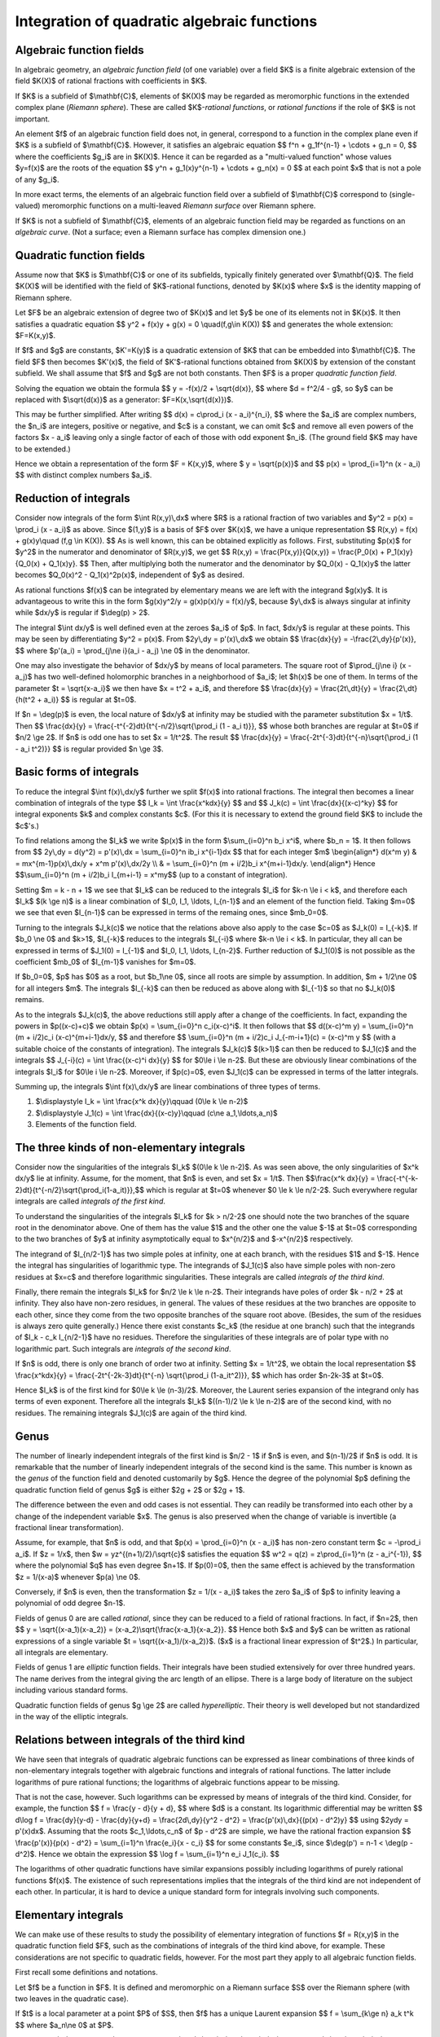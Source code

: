 .. title: Integration of quadratic algebraic functions
.. slug: integration-of-quadratic-functions
.. date: 2014-06-12 14:06:06 UTC+03:00
.. tags: mathjax
.. link: 
.. description: Reduction of quadratic integrals
.. type: text

Integration of quadratic algebraic functions
============================================

Algebraic function fields
-------------------------

In algebraic geometry, an *algebraic function field* (of one variable)
over a field $K$
is a finite algebraic extension of the field $K(X)$ of rational
fractions with coefficients in $K$.

If $K$ is a subfield of $\\mathbf{C}$, elements of $K(X)$ may be
regarded as meromorphic functions in the extended complex plane
(*Riemann sphere*). These are called $K$-*rational functions*, or
*rational functions* if the role of $K$ is not important.

An element $f$ of an algebraic function field does not, in general,
correspond to a function in the complex plane even if $K$ is
a subfield of $\\mathbf{C}$. However, it satisfies an algebraic
equation
$$ f^n + g_1f^{n-1} + \\cdots + g_n = 0, $$ 
where the coefficients $g_i$ are in $K(X)$. Hence it can be
regarded as a "multi-valued function" whose values $y=f(x)$ are the
roots of the equation
$$ y^n + g_1(x)y^{n-1} + \\cdots + g_n(x) = 0 $$
at each point $x$ that is not a pole of any $g_i$.

In more exact terms, the elements of an algebraic function field over
a subfield of $\\mathbf{C}$ correspond to (single-valued) meromorphic
functions on a multi-leaved *Riemann surface* over Riemann sphere.

If $K$ is not a subfield of $\\mathbf{C}$, elements of an
algebraic function field may be regarded as functions on an
*algebraic curve*. (Not a surface; even a Riemann surface has
complex dimension one.)

Quadratic function fields
-------------------------
Assume now that $K$ is $\\mathbf{C}$ or one of its subfields, typically
finitely generated over $\\mathbf{Q}$. The field $K(X)$ will be
identified with the field of $K$-rational functions, denoted by
$K(x)$ where $x$ is the identity mapping of Riemann sphere.

Let $F$ be an algebraic extension of degree two of $K(x)$ and let $y$
be one of its elements not in $K(x)$. It then satisfies a quadratic
equation
$$ y^2 + f(x)y + g(x) = 0 \\quad(f,g\\in K(X)) $$
and generates the whole extension: $F=K(x,y)$.

If $f$ and $g$ are constants, $K'=K(y)$ is a quadratic extension of $K$
that can be embedded into $\\mathbf{C}$. The field $F$ then becomes
$K'(x)$, the field of $K'$-rational functions obtained from $K(X)$
by extension of the constant subfield.
We shall assume that $f$ and $g$ are not both constants. Then $F$ is 
a proper *quadratic function field*.

Solving the equation we obtain the formula
$$ y = -f(x)/2 + \\sqrt{d(x)}, $$
where $d = f^2/4 - g$, so $y$ can be replaced with $\\sqrt{d(x)}$ as
a generator: $F=K(x,\\sqrt{d(x)})$.

This may be further simplified. After writing
$$ d(x) = c\\prod_i (x - a_i)^{n_i}, $$
where the $a_i$ are complex numbers, the $n_i$ are integers, positive or
negative, and $c$ is a constant, we can omit $c$ and remove all even
powers of the factors $x - a_i$ leaving only a single factor of each of those
with odd exponent $n_i$. (The ground field $K$ may have to be extended.)

Hence we obtain a representation of the form $F = K(x,y)$, where
$ y = \\sqrt{p(x)}$ and
$$ p(x) = \\prod_{i=1}^n (x - a_i) $$
with distinct complex numbers $a_i$.

Reduction of integrals
----------------------

Consider now integrals of the form $\\int R(x,y)\\,dx$ where $R$ is
a rational fraction of two variables and $y^2 = p(x) = \\prod_i (x - a_i)$
as above. 
Since $(1,y)$ is a basis of $F$ over $K(x)$, we have a unique representation
$$ R(x,y) = f(x) + g(x)y\\quad (f,g \\in K(X)). $$
As is well known, this can be obtained explicitly as follows. First,
substituting $p(x)$ for $y^2$ in the numerator and denominator of $R(x,y)$,
we get
$$ R(x,y) = \\frac{P(x,y)}{Q(x,y)} = \\frac{P_0(x) + P_1(x)y}{Q_0(x) + 
Q_1(x)y}. $$ 
Then, after multiplying both the numerator and the denominator by
$Q_0(x) - Q_1(x)y$ the latter becomes $Q_0(x)^2 - Q_1(x)^2p(x)$,
independent of $y$ as desired.

As rational functions $f(x)$ can be integrated by elementary means we
are left with the integrand $g(x)y$. It is advantageous to write this
in the form $g(x)y^2/y = g(x)p(x)/y = f(x)/y$, because $y\\,dx$ is
always singular at infinity while $dx/y$ is regular if $\\deg(p) > 2$.

The integral $\\int dx/y$ is well defined even at the zeroes
$a_i$ of $p$. In fact, $dx/y$ is regular at these points.
This may be seen by differentiating $y^2 = p(x)$.
From $2y\\,dy = p'(x)\\,dx$ we obtain
$$ \\frac{dx}{y} = -\\frac{2\\,dy}{p'(x)}, $$
where $p'(a_i) = \\prod_{j\\ne i}(a_i - a_j) \\ne 0$ in the denominator.

One may also investigate the behavior of $dx/y$ by means of local
parameters. The square root of $\\prod_{j\\ne i} (x - a_j)$ has two
well-defined holomorphic branches in a neighborhood of $a_i$; let $h(x)$
be one of them. In terms of the parameter $t = \\sqrt{x-a_i}$ we then
have $x = t^2 + a_i$, and therefore
$$ \\frac{dx}{y} = \\frac{2t\\,dt}{y} = \\frac{2\\,dt}{h(t^2 + a_i)} $$
is regular at $t=0$.

If $n = \\deg(p)$ is even, the local nature of $dx/y$ at infinity may
be studied with the parameter substitution $x = 1/t$. Then
$$ \\frac{dx}{y} = \\frac{-t^{-2}dt}{t^{-n/2}\\sqrt{\\prod_i (1 - a_i t)}}, $$
whose both branches are regular at $t=0$ if $n/2 \\ge 2$. If $n$ is odd
one has to set $x = 1/t^2$. The result
$$ \\frac{dx}{y} = \\frac{-2t^{-3}dt}{t^{-n}\\sqrt{\\prod_i (1 - a_i t^2)}} $$
is regular provided $n \\ge 3$.

Basic forms of integrals
------------------------

To reduce the integral $\\int f(x)\\,dx/y$ further we split $f(x)$ into
rational fractions. The integral then becomes a linear combination of
integrals of the type
$$ I_k = \\int \\frac{x^kdx}{y} $$
and
$$ J_k(c) = \\int \\frac{dx}{(x-c)^ky} $$
for integral exponents $k$ and complex constants $c$. (For this it is
necessary to extend the ground field $K$ to include the $c$'s.)

To find relations among the $I_k$ we write $p(x)$ in the form $\\sum_{i=0}^n
b_i x^i$, where $b_n = 1$. It then follows from
$$ 2y\\,dy = d(y^2) = p'(x)\\,dx = \\sum_{i=0}^n ib_i x^{i-1}dx $$
that for each integer $m$
\\begin{align*} d(x^m y) & = mx^{m-1}p(x)\\,dx/y + x^m p'(x)\\,dx/2y \\\\
& = \\sum_{i=0}^n (m + i/2)b_i x^{m+i-1}dx/y.
\\end{align*}
Hence $$\\sum_{i=0}^n (m + i/2)b_i I_{m+i-1} = x^my$$ (up to a constant
of integration).

Setting $m = k - n + 1$ we see that $I_k$ can be reduced to the integrals
$I_i$ for $k-n \\le i < k$, and therefore each $I_k$ 
$(k \\ge n)$ is a linear combination of $I_0, I_1, \\ldots, I_{n-1}$ and
an element of the function field. Taking $m=0$ we see that even
$I_{n-1}$ can be expressed in terms of the remaing ones, since $mb_0=0$.

Turning to the integrals $J_k(c)$ we notice that the relations above
also apply to the case $c=0$ as $J_k(0) = I_{-k}$. If $b_0 \\ne 0$
and $k>1$, $I_{-k}$ reduces to the integrals $I_{-i}$ where $k-n \\le i
< k$. In particular, they all can be expressed in terms of $J_1(0) =
I_{-1}$ and $I_0, I_1, \\ldots, I_{n-2}$.
Further reduction of $J_1(0)$ is not possible as the coefficient
$mb_0$ of $I_{m-1}$ vanishes for $m=0$.

If $b_0=0$, $p$ has $0$ as a root, but $b_1\\ne 0$, since all roots are
simple by assumption. In addition, $m + 1/2\\ne 0$ for all integers $m$.
The integrals $I_{-k}$ can then be reduced as above along with $I_{-1}$
so that no $J_k(0)$ remains.

As to the integrals $J_k(c)$, the above reductions still apply after a
change of the coefficients. In fact,
expanding the powers in $p((x-c)+c)$ we obtain $p(x) = \\sum_{i=0}^n
c_i(x-c)^i$. It then follows that
$$ d((x-c)^m y) = \\sum_{i=0}^n (m + i/2)c_i (x-c)^{m+i-1}dx/y, $$
and therefore
$$ \\sum_{i=0}^n (m + i/2)c_i J_{-m-i+1}(c) = (x-c)^m y $$
(with a suitable choice of the constants of integration).
The integrals $J_k(c)$ $(k>1)$ can then be reduced to $J_1(c)$ and
the integrals
$$ J_{-i}(c) = \\int \\frac{(x-c)^i dx}{y} $$
for $0\\le i \\le n-2$.  
But these are obviously linear combinations of the integrals
$I_i$ for $0\\le i \\le n-2$. Moreover, if $p(c)=0$, even $J_1(c)$
can be expressed in terms of the latter integrals.

Summing up, the integrals $\\int f(x)\\,dx/y$ are linear combinations of
three types of terms.

1. $\\displaystyle I_k = \\int \\frac{x^k dx}{y}\\qquad (0\\le k \\le n-2)$

2. $\\displaystyle J_1(c) = \\int \\frac{dx}{(x-c)y}\\qquad
   (c\\ne a_1,\\ldots,a_n)$

3. Elements of the function field.

The three kinds of non-elementary integrals
-------------------------------------------

Consider now the singularities of the integrals $I_k$ $(0\\le k \\le n-2)$.
As was seen above, the only singularities of $x^k dx/y$ lie at infinity.
Assume, for the moment, that $n$ is even, and set $x = 1/t$. Then
$$\\frac{x^k dx}{y} = \\frac{-t^{-k-2}dt}{t^{-n/2}\\sqrt{\\prod_i(1-a_it)}},$$
which is regular at $t=0$ whenever $0 \\le k \\le n/2-2$.
Such everywhere regular integrals are called *integrals of the first kind*.

To understand the singularities of the integrals $I_k$ for $k > n/2-2$
one should note the two branches of the square root in
the denominator above. One of them has the value $1$ and the other one
the value $-1$ at $t=0$ corresponding to the two branches of $y$
at infinity asymptotically equal to $x^{n/2}$ and $-x^{n/2}$ respectively.

The integrand of $I_{n/2-1}$ has two simple poles at infinity, one at
each branch, with the residues $1$ and $-1$. Hence the integral has
singularities of logarithmic type. The integrands of $J_1(c)$ also have
simple poles with non-zero residues at $x=c$
and therefore logarithmic singularities.
These integrals are called *integrals of the third kind*.

Finally, there remain the integrals $I_k$ for $n/2 \\le k \\le n-2$.
Their integrands have poles of order $k - n/2 + 2$ at infinity.
They also have non-zero residues, in general. The values of these
residues at the two branches are opposite to each other, since they
come from the two opposite branches of the square root above.
(Besides, the sum of the residues is always zero quite generally.)
Hence there exist constants $c_k$ (the residue at one branch) such
that the integrands of $I_k - c_k I_{n/2-1}$ have no residues.
Therefore the singularities of these integrals are of polar type
with no logarithmic part. Such integrals are *integrals of the second kind*.

If $n$ is odd, there is only one branch of order two at infinity.
Setting $x = 1/t^2$, we obtain the local representation
$$ \\frac{x^kdx}{y} = \\frac{-2t^{-2k-3}dt}{t^{-n}
\\sqrt{\\prod_i (1-a_it^2)}}, $$
which has order $n-2k-3$ at $t=0$.

Hence $I_k$ is of the first kind for $0\\le k \\le (n-3)/2$. Moreover,
the Laurent series expansion of the integrand only has terms of even
exponent. Therefore all the integrals $I_k$ $((n-1)/2 \\le k \\le n-2)$ are
of the second kind, with no residues. The remaining integrals $J_1(c)$
are again of the third kind.

Genus
-----

The number of linearly independent integrals of the first kind is
$n/2 - 1$ if $n$ is even, and $(n-1)/2$ if $n$ is odd. It is remarkable
that the number of linearly independent integrals of the second kind
is the same. This number is known as the *genus* of the function field
and denoted customarily by $g$. Hence the degree of the polynomial $p$ 
defining the quadratic function field of genus $g$ is either
$2g + 2$ or $2g + 1$.

The difference between the even and odd cases is not essential. They
can readily be transformed into each other by a change of the
independent variable $x$. The genus is also preserved when the change of
variable is invertible (a fractional linear transformation).

Assume, for example, that $n$ is odd, and that  
$p(x) = \\prod_{i=0}^n (x - a_i)$
has non-zero constant term $c = -\\prod_i a_i$. If $z = 1/x$, then 
$w = yz^{(n+1)/2}/\\sqrt{c}$ satisfies the equation
$$ w^2 = q(z) = z\\prod_{i=1}^n (z - a_i^{-1}), $$
where the polynomial $q$ has even degree $n+1$. If $p(0)=0$, then the
same effect is achieved by the transformation $z = 1/(x-a)$ whenever
$p(a) \\ne 0$.

Conversely, if $n$ is even, then the transformation $z = 1/(x - a_i)$
takes the zero $a_i$ of $p$ to infinity leaving a polynomial of
odd degree $n-1$.

Fields of genus 0 are are called *rational*, since they can be reduced
to a field of rational fractions. In fact, if $n=2$, then
$$ y = \\sqrt{(x-a_1)(x-a_2)} = (x-a_2)\\sqrt{\\frac{x-a_1}{x-a_2}}. $$
Hence both $x$ and $y$ can be written as rational expressions of
a single variable $t = \\sqrt{(x-a_1)/(x-a_2)}$. 
($x$ is a fractional linear expression of $t^2$.)
In particular, all integrals are elementary.

Fields of genus 1 are *elliptic* function fields. Their integrals have been
studied extensively for over three hundred years. The name derives
from the integral giving the arc length of an ellipse. There is a
large body of literature on the subject including various standard forms.

Quadratic function fields of genus $g \\ge 2$ are called *hyperelliptic*.
Their theory is well developed but not standardized in the way of
the elliptic integrals.

Relations between integrals of the third kind
---------------------------------------------

We have seen that integrals of quadratic algebraic functions can be
expressed as linear combinations of three kinds of non-elementary integrals
together with algebraic functions and integrals of rational functions.
The latter include logarithms of pure rational functions; the logarithms of
algebraic functions appear to be missing.

That is not the case, however. Such logarithms can be expressed by means
of integrals of the third kind. Consider, for example, the function
$$ f = \\frac{y - d}{y + d}, $$
where $d$ is a constant. Its logarithmic differential may be written
$$ d\\log f = \\frac{dy}{y-d} - \\frac{dy}{y+d}
= \\frac{2d\\,dy}{y^2 - d^2} = \\frac{p'(x)\\,dx}{(p(x) - d^2)y} $$
using $2ydy = p'(x)dx$. Assuming that the roots $c_1,\\ldots,c_n$ of
$p - d^2$ are simple, we have the rational fraction expansion
$$ \\frac{p'(x)}{p(x) - d^2} = \\sum_{i=1}^n \\frac{e_i}{x - c_i} $$
for some constants $e_i$, since $\\deg(p') = n-1 < \\deg(p - d^2)$.
Hence we obtain the expression
$$ \\log f = \\sum_{i=1}^n e_i J_1(c_i). $$

The logarithms of other quadratic functions have similar expansions
possibly including logarithms of purely rational functions $f(x)$.
The existence of such representations implies that the integrals of
the third kind are not independent of each other. In particular,
it is hard to device a unique standard form for integrals
involving such components.

Elementary integrals
--------------------

We can make use of these results to study the possibility
of elementary integration of functions $f = R(x,y)$ in the quadratic
function field $F$, such as the combinations of integrals of the third
kind above, for example. These considerations are not specific to
quadratic fields, however. For the most part they apply to all
algebraic function fields.

First recall some definitions and notations.

Let $f$ be a function in $F$. It is defined and meromorphic
on a Riemann surface $S$ over the Riemann sphere (with two leaves
in the quadratic case).

If $t$ is a local parameter at a point $P$ of $S$, then $f$
has a unique Laurent expansion
$$ f = \\sum_{k\\ge n} a_k t^k $$
where $a_n\\ne 0$ at $P$. 

The integer $n$ is the *order* $\\mathrm{ord}_P(f)$ of $f$ at $P$.
If $n>0$, $P$ is a *zero* of $f$; if $n<0$, $P$ is a *pole* of
order $-n$ of $f$.

The *residue* $\\mathrm{res}_P f\\,dt$ of the differential $f\\,dt$
at $P$ is the coefficient $a_{-1}$ of the term of degree $-1$. It is
independent of the choice of the local parameter $t$.

The differential of $f$ has the expansion
$$ df = \\sum_{k\\ge n} ka_k t^{k-1}dt $$
with residue
$$ \\mathrm{res}_P\\,{df} = 0a_0 = 0 $$
The expansion of the logarithmic differential of $f$ begins with
$$ \\frac{df}{f} = \\frac{na_nt^{n-1}(1+\\ldots)}{a_nt^n(1+\\ldots)} 
= \\frac{n}{t} + \\ldots, $$
so it has a simple pole with residue
$$ \\mathrm{res}_P \\frac{df}{f} = n = \\mathrm{ord}_P(f). $$

Let us write $\\omega = R(x,y)\\,dx$ for brevity.
By `Liouville's theorem <http://en.wikipedia.org/wiki/
Liouville%27s_theorem_%28differential_algebra%29>`_,
if $\\int\\omega$ is elementary, there are
constants $c_1,\\ldots,c_r$ and functions $u_1,\\ldots,u_r,v$ in $F$
such that
$$ \\omega = \\sum_{k=1}^r c_k \\frac{du_k}{u_k} + dv. $$

This gives a necessary condition for elementary integration.
There remains the problem, how to recognize the possibility
of such a representation.

Assume first that $r$ is $1$, and set $u = u_1$, $c = c_1$.
The residues can then be computed:
$$ \\mathrm{res}_P\\,\\omega = c\\,\\mathrm{ord}_P(u). $$
They are all integral multiples of the single coefficient $c$.
In particular, the additive group $L$ generated by the residues of
$\\omega$ is 
a subgroup of $\\mathbf{Z}c$, the group of all integral multiples of $c$.

Hence $L$ is generated by $jc$ for some integer $j\\ge 1$ (the gcd of the
orders $\\mathrm{ord}_P(u)$ of $u$).
For each point $P$ there is then an integer $n_P$ such that
$n_P jc = c\\,\\mathrm{ord}_P(u)$, or simply
$$ \\mathrm{ord}_P(u) = jn_P. $$

This result is usually expressed more conveniently as follows.
The group of *divisors* of $S$ is the free abelian group generated
by the points of $S$. Its elements are (formal) sums $\\sum_{P\\in S}
n_P P$, where the $n_P$:s are integers of which only a finite number
are different from zero. In particular, the integers $n_P$ above are
the coefficients of a divisor $D$.

The divisor of a function $u$ is defined as
$$ \\mathrm{div}(u) = \\sum_P \\mathrm{ord}_P(u) P. $$
With this notation the above condition becomes
$$ \\mathrm{div}(u) = jD. $$
In other words, a multiple of $D$ is a *principal divisor*, i.e., the
divisor of a function.

Consider next the general case. Let again $L$ be the additive group
of complex numbers generated by the residues of $\\omega$. As it is
finitely generated and torsion free, it is a free abelian group with
a finite basis $(b_1,\\ldots,b_l)$. 

The additive group $M$ generated by the coefficients $c_k$ is also free
with a finite basis $(a_1,\\ldots,a_m)$.
Using the representation of Liouville's theorem,
we see that all the residues
$$ 
\\mathrm{res}_P\\,\\omega = \\sum_{k=1}^r c_k\\,\\mathrm{ord}_P(u_k)
$$
are in $M$.
Hence $L$ is a subgroup of $M$.
In particular, there exist integers $n_{ij}$ such that
$$ b_i = \\sum_{j=1}^m n_{ij}a_j\\qquad (1\\le i\\le l). $$

Putting the matrix $(n_{ij})$ in `Smith normal form <http://en.wikipedia.org/
wiki/Smith_normal_form>`_ we can find new bases $(a'_1,\\ldots,a'_m)$ and
$(b'_1,\\ldots,b'_l)$ such that $b'_i = j_ia'_i$ for some integers $j_i\\ge 1$
$(1\\le i\\le l)$.

Now, each $c_k$ is a linear combination of the basis elements $a'_i$
with integer coefficients
$$
c_k = \\sum_{i=1}^m e_{ki}a'_i\\qquad (1\\le k\\le r).
$$
Hence the residues of $\\omega$ may be expressed in the form
$$
\\mathrm{res}_P\\,\\omega = \\sum_{k=1}^r \\sum_{i=1}^m e_{ki}a'_i
\\mathrm{ord}_P(u_k) = \\sum_{i=1}^m a'_i\\mathrm{ord}_P(v'_i),
$$
where $v'_i = \\prod_{k=1}^r u_k^{e_{ki}}$ $(1\\le i\\le m)$.

On the other hand,
for each $P$ in $S$ there are unique
integers $n'_{i,P}$ $(1\\le i \\le l)$ such that
$$
\\mathrm{res}_P\\,\\omega = \\sum_{i=1}^l n'_{i,P} b'_i.
$$
Only a finite number of the $n'_{i,P}$ are non-zero, so
$$ D'_i = \\sum_P n'_{i,P} P $$
is a divisor for each $i$.
Using the equalities $b'_i = j_ia'_i$ we now see that for each $P$ and $i$
$$ \\mathrm{ord}_P(v'_i) = j_i n'_{i,P}, $$
since $(a'_i)$ is a basis. In terms of divisors this
may be written
$$ \\mathrm{div}(v'_i) = j_i\\,D'_i. $$
Hence, again, a multiple of each divisor $D'_i$ is a principal divisor.

These results on the divisors $D'_i$ are of limited use as such, because
they depend on the previous knowledge of the coefficients $c_k$.
However, it is not hard to see that the divisors derived from an
arbitrary basis of $L$, such as $(b_i)$ above, must have the same
properties.

To begin with, for each $P$ in $S$ there exist unique integers
$n_{i,P}$ $(1\\le i\\le l)$ such that
$$
\\mathrm{res}_P\\,\\omega = \\sum_{i=1}^l n_{i,P} b_i,
$$
and they define the divisors
$$ D_i = \\sum_P n_{i,P} P. $$

Expressing the basis $(b'_i)$ in terms of $(b_i)$ as
$$ b'_i = \\sum_{j=1}^l m_{ji} b_j $$
with integer coefficients $m_{ji}$, we find
$$
\\mathrm{res}_P\\,\\omega = \\sum_{i=1}^l \\sum_{j=1}^l n'_{i,P} m_{ji} b_j,
$$
and so
$$ n_{j,P} = \\sum_{i=1}^l m_{ji} n'_{i,P}\\quad (1\\le j\\le l). $$
This means that the divisors $D_i$ are linear combinations of the $D'_i$'s
$$ D_i = \\sum_{j=1}^l m_{ij} D'_j. $$

We have seen that a multiple $j_i D'_i$ of each divisor $D'_i$ is principal.
Since a multiple of a principal divisor is again principal
($n\\mathrm{div}(u) = \\mathrm{div}(u^n)$), 
we may replace each $j_i$ with their lcm $j$. Hence each $jD_i$ is a
linear combination of the principal divisors $jD'_i$.
But linear combinations of principal divisors are also principal
($n\\mathrm{div}(u) + m\\mathrm{div}(v) = \\mathrm{div}(u^n v^m)$).
Therefore we arrive at the following conclusion.

    A necessary condition for the integral $\\int \\omega$ to be
    elementary is that some multiples of the divisors $D_i$ derived
    from the residues as shown above are principal. 

This criterion appears to depend on an infinite number of tests, one
for each multiple $D_i, 2D_i, 3D_i,\\ldots$. This is where the
finite generation of the ground field $K$ comes to use. As indicated by
Risch (The solution of the problem of integration in finite terms,
Bull. Amer. Math. Soc. 76, 1970, 605-608) the ground field may be
replaced with a finite field for the tests, and then there are
only a finite number of multiples to be examined. (Of course, this
is purely algebraic, involving no analysis.) Hence
the criterion can be made effective, at least in theory.

Assume now that the conditions are fulfilled with the divisors $D_i$
associated to the basis $(b_i)$ satisfying $j_iD_i = \\mathrm{div}(v_i)$
for some functions $v_i$ and integers $j_i$. Then the differential
$$ \\omega' = \\sum_{i=1}^l \\frac{b_i}{j_i}\\frac{dv_i}{v_i} $$
of logarithmic type has the same residues as $\\omega$. Hence the difference
$\\omega - \\omega'$ has no residues.

Expressing it as a linear combination of the three kinds of integrals
and a function (as above in the quadratic case) we get no integrals
of the third kind. (They have been absorbed into $\\int\\omega'$.)
If no integrals of the first or second kind are left,
the integral $\\int \\omega$ is elementary; otherwise it is non-elementary.
